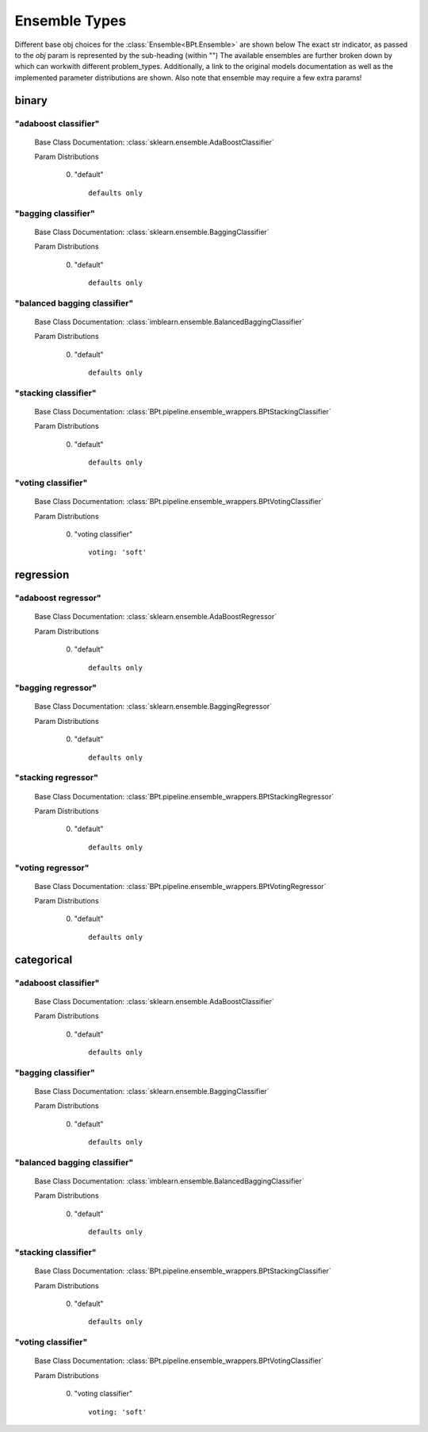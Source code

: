 .. _Ensemble Types:
 
**************
Ensemble Types
**************

Different base obj choices for the :class:`Ensemble<BPt.Ensemble>` are shown below
The exact str indicator, as passed to the `obj` param is represented by the sub-heading (within "")
The available ensembles are further broken down by which can workwith different problem_types.
Additionally, a link to the original models documentation as well as the implemented parameter distributions are shown.
Also note that ensemble may require a few extra params!

binary
======
"adaboost classifier"
*********************

  Base Class Documentation: :class:`sklearn.ensemble.AdaBoostClassifier`

  Param Distributions

	0. "default" ::

		defaults only


"bagging classifier"
********************

  Base Class Documentation: :class:`sklearn.ensemble.BaggingClassifier`

  Param Distributions

	0. "default" ::

		defaults only


"balanced bagging classifier"
*****************************

  Base Class Documentation: :class:`imblearn.ensemble.BalancedBaggingClassifier`

  Param Distributions

	0. "default" ::

		defaults only


"stacking classifier"
*********************

  Base Class Documentation: :class:`BPt.pipeline.ensemble_wrappers.BPtStackingClassifier`

  Param Distributions

	0. "default" ::

		defaults only


"voting classifier"
*******************

  Base Class Documentation: :class:`BPt.pipeline.ensemble_wrappers.BPtVotingClassifier`

  Param Distributions

	0. "voting classifier" ::

		voting: 'soft'



regression
==========
"adaboost regressor"
********************

  Base Class Documentation: :class:`sklearn.ensemble.AdaBoostRegressor`

  Param Distributions

	0. "default" ::

		defaults only


"bagging regressor"
*******************

  Base Class Documentation: :class:`sklearn.ensemble.BaggingRegressor`

  Param Distributions

	0. "default" ::

		defaults only


"stacking regressor"
********************

  Base Class Documentation: :class:`BPt.pipeline.ensemble_wrappers.BPtStackingRegressor`

  Param Distributions

	0. "default" ::

		defaults only


"voting regressor"
******************

  Base Class Documentation: :class:`BPt.pipeline.ensemble_wrappers.BPtVotingRegressor`

  Param Distributions

	0. "default" ::

		defaults only



categorical
===========
"adaboost classifier"
*********************

  Base Class Documentation: :class:`sklearn.ensemble.AdaBoostClassifier`

  Param Distributions

	0. "default" ::

		defaults only


"bagging classifier"
********************

  Base Class Documentation: :class:`sklearn.ensemble.BaggingClassifier`

  Param Distributions

	0. "default" ::

		defaults only


"balanced bagging classifier"
*****************************

  Base Class Documentation: :class:`imblearn.ensemble.BalancedBaggingClassifier`

  Param Distributions

	0. "default" ::

		defaults only


"stacking classifier"
*********************

  Base Class Documentation: :class:`BPt.pipeline.ensemble_wrappers.BPtStackingClassifier`

  Param Distributions

	0. "default" ::

		defaults only


"voting classifier"
*******************

  Base Class Documentation: :class:`BPt.pipeline.ensemble_wrappers.BPtVotingClassifier`

  Param Distributions

	0. "voting classifier" ::

		voting: 'soft'



